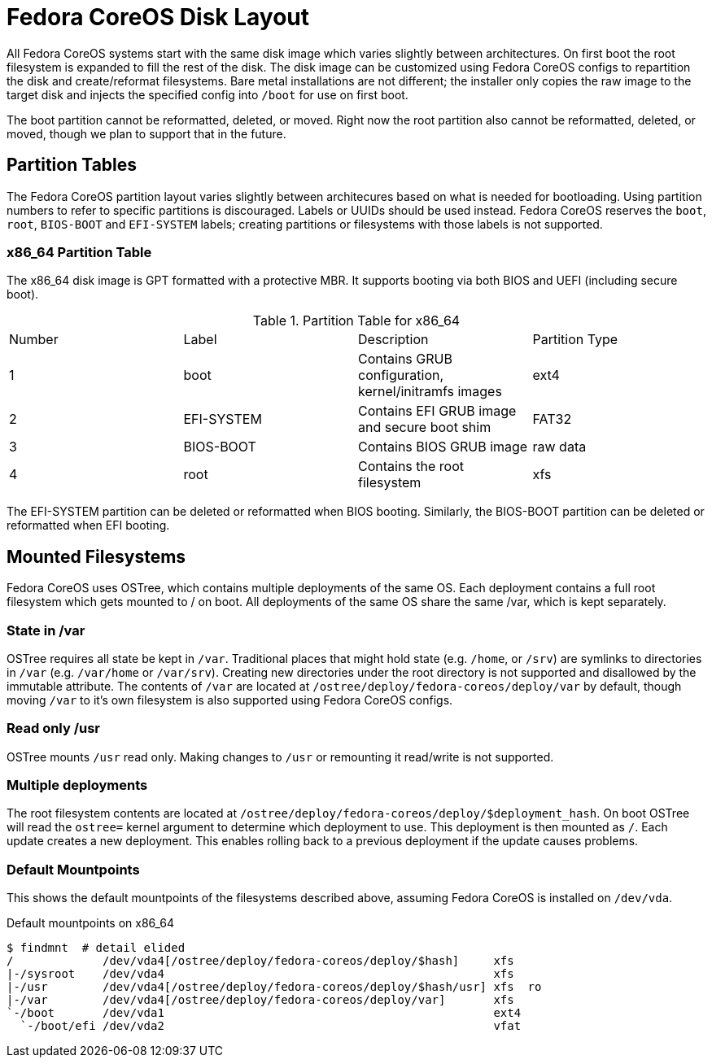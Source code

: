 :experimental:
= Fedora CoreOS Disk Layout

All Fedora CoreOS systems start with the same disk image which varies slightly between architectures. On first boot
the root filesystem is expanded to fill the rest of the disk. The disk image can be customized using Fedora CoreOS configs to repartition
the disk and create/reformat filesystems. Bare metal installations are not different; the installer only copies the raw image to the target disk
and injects the specified config into `/boot` for use on first boot.

The boot partition cannot be reformatted, deleted, or moved. Right now the root partition also cannot be reformatted, deleted, or moved, though
we plan to support that in the future.

== Partition Tables

The Fedora CoreOS partition layout varies slightly between architecures based on what is needed for bootloading. Using partition numbers to refer to
specific partitions is discouraged. Labels or UUIDs should be used instead. Fedora CoreOS reserves the `boot`, `root`, `BIOS-BOOT` and `EFI-SYSTEM` labels;
creating partitions or filesystems with those labels is not supported.

=== x86_64 Partition Table

The x86_64 disk image is GPT formatted with a protective MBR. It supports booting via both BIOS and UEFI (including secure boot).

.Partition Table for x86_64
|================================
|Number|Label|Description|Partition Type
|1|boot|Contains GRUB configuration, kernel/initramfs images|ext4
|2|EFI-SYSTEM|Contains EFI GRUB image and secure boot shim|FAT32
|3|BIOS-BOOT|Contains BIOS GRUB image|raw data
|4|root|Contains the root filesystem|xfs
|================================

The EFI-SYSTEM partition can be deleted or reformatted when BIOS booting. Similarly, the BIOS-BOOT partition can be deleted or reformatted when
EFI booting.

== Mounted Filesystems

Fedora CoreOS uses OSTree, which contains multiple deployments of the same OS. Each deployment contains a full root filesystem which gets mounted to / on boot.
All deployments of the same OS share the same /var, which is kept separately.

=== State in /var

OSTree requires all state be kept in `/var`. Traditional places that might hold state (e.g. `/home`, or `/srv`) are symlinks
to directories in `/var` (e.g. `/var/home` or `/var/srv`). Creating new directories under the root directory is not supported and disallowed by the
immutable attribute. The contents of `/var` are located at `/ostree/deploy/fedora-coreos/deploy/var` by default, though moving `/var` to it's own filesystem
is also supported using Fedora CoreOS configs.

=== Read only /usr

OSTree mounts `/usr` read only. Making changes to `/usr` or remounting it read/write is not supported.

=== Multiple deployments

The root filesystem contents are located at `/ostree/deploy/fedora-coreos/deploy/$deployment_hash`. On boot OSTree will read the `ostree=` kernel argument to
determine which deployment to use. This deployment is then mounted as `/`. Each update creates a new deployment. This enables rolling back to a previous deployment
if the update causes problems.

=== Default Mountpoints

This shows the default mountpoints of the filesystems described above, assuming Fedora CoreOS is installed on `/dev/vda`.

.Default mountpoints on x86_64
[source,bash]
----
$ findmnt  # detail elided
/             /dev/vda4[/ostree/deploy/fedora-coreos/deploy/$hash]     xfs
|-/sysroot    /dev/vda4                                                xfs
|-/usr        /dev/vda4[/ostree/deploy/fedora-coreos/deploy/$hash/usr] xfs  ro
|-/var        /dev/vda4[/ostree/deploy/fedora-coreos/deploy/var]       xfs
`-/boot       /dev/vda1                                                ext4
  `-/boot/efi /dev/vda2                                                vfat
----
